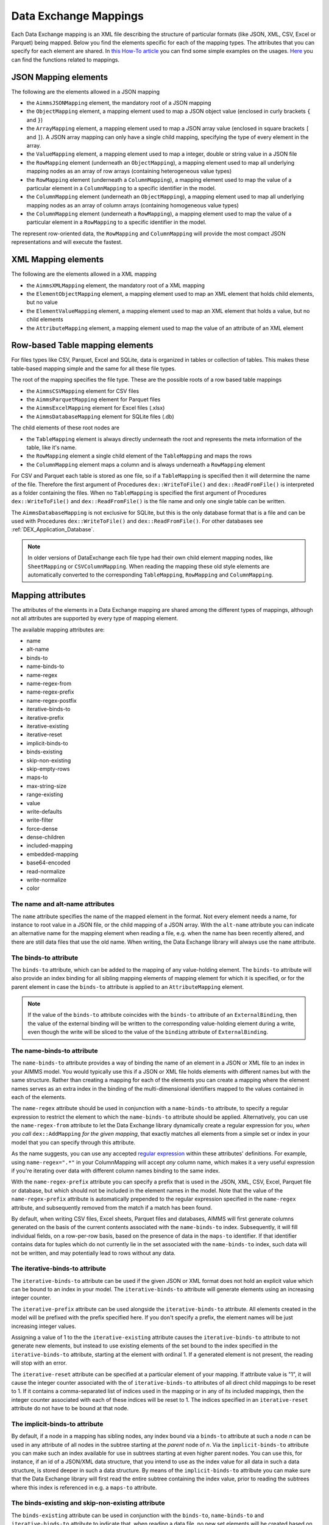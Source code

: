 Data Exchange Mappings
**********************

Each Data Exchange mapping is an XML file describing the structure of particular formats (like JSON, XML, CSV, Excel or Parquet) being mapped. Below you find the elements specific for each of the mapping types. The attributes that you can specify for each element are shared. In `this How-To article <https://how-to.aimms.com/Articles/534/534-dealing-with-the-different-data-types.html>`__ you can find some simple examples on the usages. `Here <https://documentation.aimms.com/dataexchange/api.html#methods-for-reading-and-writing-data>`__ you can find the functions related to mappings.

JSON Mapping elements
=====================

The following are the elements allowed in a JSON mapping

* the ``AimmsJSONMapping`` element, the mandatory root of a JSON mapping
* the ``ObjectMapping`` element, a mapping element used to map a JSON object value (enclosed in curly brackets ``{`` and ``}``)
* the ``ArrayMapping`` element, a mapping element used to map a JSON array value (enclosed in square brackets ``[`` and ``]``). A JSON array mapping can only have a single child mapping, specifying the type of every element in the array.
* the ``ValueMapping`` element, a mapping element used to map a integer, double or string value in a JSON file
* the ``RowMapping`` element (underneath an ``ObjectMapping``), a mapping element used to map all underlying mapping nodes as an array of row arrays (containing heterogeneous value types)
* the ``RowMapping`` element (underneath a ``ColumnMapping``), a mapping element used to map the value of a particular element in a ``ColumnMapping`` to a specific identifier in the model.
* the ``ColumnMapping`` element (underneath an ``ObjectMapping``), a mapping element used to map all underlying mapping nodes as an array of column arrays (containing homogeneous value types)
* the ``ColumnMapping`` element (underneath a ``RowMapping``), a mapping element used to map the value of a particular element in a ``RowMapping`` to a specific identifier in the model.

The represent row-oriented data, the ``RowMapping`` and ``ColumnMapping`` will provide the most compact JSON representations and will execute the fastest.

XML Mapping elements
====================

The following are the elements allowed in a XML mapping

* the ``AimmsXMLMapping`` element, the mandatory root of a XML mapping
* the ``ElementObjectMapping`` element, a mapping element used to map an XML element that holds child elements, but no value
* the ``ElementValueMapping`` element, a mapping element used to map an XML element that holds a value, but no child elements
* the ``AttributeMapping`` element, a mapping element used to map the value of an attribute of an XML element


Row-based Table mapping elements
=================================

For files types like CSV, Parquet, Excel and SQLite, data is organized in tables or collection of tables. This makes these table-based mapping simple 
and the same for all these file types.

The root of the mapping specifies the file type. These are the possible roots of a row based table mappings

* the ``AimmsCSVMapping`` element for CSV files
* the ``AimmsParquetMapping`` element for Parquet files
* the ``AimmsExcelMapping`` element for Excel files (.xlsx)
* the ``AimmsDatabaseMapping`` element for SQLite files (.db)

The child elements of these root nodes are

* the ``TableMapping`` element is always directly underneath the root and represents the meta information of the table, like it's name. 
* the ``RowMapping`` element a single child element of the ``TableMapping`` and maps the rows
* the ``ColumnMapping`` element maps a column and is always underneath a ``RowMapping`` element

For CSV and Parquet each table is stored as one file, so if a ``TableMapping`` is specified then it will determine the name of the file.
Therefore the first argument of Procedures  ``dex::WriteToFile()`` and ``dex::ReadFromFile()`` is interpreted as a folder containing the files.
When no ``TableMapping`` is specified the first argument of Procedures  ``dex::WriteToFile()`` and ``dex::ReadFromFile()`` is the file name and only one single table can be written.

The ``AimmsDatabaseMapping`` is not exclusive for SQLite, but this is the only database format that is a file and can be used with Procedures  ``dex::WriteToFile()`` and ``dex::ReadFromFile()``. For other databases see :ref:`DEX_Application_Database`.

.. note::
        In older versions of DataExchange each file type had their own child element mapping nodes, like ``SheetMapping`` or ``CSVColumnMapping``. When reading the mapping these old style elements are automatically converted to the corresponding ``TableMapping``, ``RowMapping`` and ``ColumnMapping``.


Mapping attributes
==================

The attributes of the elements in a Data Exchange mapping are shared among the different types of mappings, although not all attributes are supported by every type of mapping element.

The available mapping attributes are:

* name
* alt-name              
* binds-to          
* name-binds-to     
* name-regex
* name-regex-from    
* name-regex-prefix    
* name-regex-postfix    
* iterative-binds-to
* iterative-prefix  
* iterative-existing
* iterative-reset
* implicit-binds-to
* binds-existing
* skip-non-existing
* skip-empty-rows
* maps-to
* max-string-size    
* range-existing
* value
* write-defaults           
* write-filter      
* force-dense
* dense-children     
* included-mapping  
* embedded-mapping 
* base64-encoded
* read-normalize
* write-normalize
* color

The name and alt-name attributes
--------------------------------
The ``name`` attribute specifies the name of the mapped element in the format. Not every element needs a name, for instance to root value in a JSON file, or the child mapping of a JSON array. With the ``alt-name`` attribute you can indicate an alternative name for the mapping element when reading a file, e.g. when the name has been recently altered, and there are still data files that use the old name. When writing, the Data Exchange library will always use the ``name`` attribute.

The binds-to attribute
----------------------

The ``binds-to`` attribute, which can be added to the mapping of any value-holding element. The ``binds-to`` attribute will also provide an index binding for all sibling mapping elements of mapping element for which it is specified, or for the parent element in case the ``binds-to`` attribute is applied to an ``AttributeMapping`` element.

.. note::
	
		If the value of the ``binds-to`` attribute coincides with the ``binds-to`` attribute of an 	``ExternalBinding``, then the value of the external binding will be written to the corresponding value-holding element during a write, even though the write will be sliced to the value of the ``binding`` attribute of ``ExternalBinding``.

The name-binds-to attribute
---------------------------

The ``name-binds-to`` attribute provides a way of binding the name of an element in a JSON or XML file to an index in your AIMMS model. You would typically use this if a JSON or XML file holds elements with different names but with the same structure. Rather than creating a mapping for each of the elements you can create a mapping where the element names serves as an extra index in the binding of the multi-dimensional identifiers mapped to the values contained in each of the elements.

The ``name-regex`` attribute should be used in conjunction with a ``name-binds-to`` attribute, to specify a regular expression to restrict the element to which the ``name-binds-to`` attribute should be applied. Alternatively, you can use the ``name-regex-from`` attribute to let the Data Exchange library dynamically create a regular expression for you, *when you call* ``dex::AddMapping`` *for the given mapping*, that exactly matches all elements from a simple set or index in your model that you can specify through this attribute.

As the name suggests, you can use any accepted `regular expression <https://regex101.com/>`_ within these attributes' definitions. For example, using ``name-regex=".*"`` in your ColumnMapping will accept *any* column name, which makes it a very useful expression if you're iterating over data with different column names binding to the same index.

With the ``name-regex-prefix`` attribute you can specify a prefix that is used in the JSON, XML, CSV, Excel, Parquet file or database, but which should not be included in the element names in the model. Note that the value of the ``name-regex-prefix`` attribute is automatically prepended to the regular expression specified in the ``name-regex`` attribute, and subsequently removed from the match if a match has been found.

By default, when writing CSV files, Excel sheets, Parquet files and databases, AIMMS will first generate columns generated on the basis of the current contents associated with the ``name-binds-to`` index. Subsequently, it will fill individual fields, on a row-per-row basis, based on the presence of data in the ``maps-to`` identifier. If that identifier contains data for tuples which do not currently lie in the set associated with the ``name-binds-to`` index, such data will not be written, and may potentially lead to rows without any data. 

The iterative-binds-to attribute
--------------------------------

The ``iterative-binds-to`` attribute can be used if the given JSON or XML format does not hold an explicit value which can be bound to an index in your model. The  ``iterative-binds-to`` attribute will generate elements using an increasing integer counter.

The ``iterative-prefix`` attribute can be used alongside the ``iterative-binds-to`` attribute. All elements created in the model will be prefixed with the prefix specified here. If you don't specify a prefix, the element names will be just increasing integer values.

Assigning a value of 1 to the the ``iterative-existing`` attribute causes the ``iterative-binds-to`` attribute to not generate new elements, but instead to use existing elements of the set bound to the index specified in the ``iterative-binds-to`` attribute, starting at the element with ordinal 1. If a generated element is not present, the reading will stop with an error.

The ``iterative-reset`` attribute can be specified at a particular element of your mapping. If attribute value is "1", it will cause the integer counter associated with the of ``iterative-binds-to`` attributes of all direct child mappings to be reset to 1. If it contains a comma-separated list of indices used in the mapping or in any of its included mappings, then the integer counter associated with each of these indices will be reset to 1. The indices specified in an ``iterative-reset`` attribute do not have to be bound at that node.  

The implicit-binds-to attribute
-------------------------------

By default, if a node in a mapping has sibling nodes, any index bound via a ``binds-to`` attribute at such a node *n* can be used in any attribute of all nodes in the subtree starting at the *parent* node of *n*. Via the ``implicit-binds-to`` attribute you can make such an index available for use in subtrees starting at even higher parent nodes. You can use this, for instance, if an id of a JSON/XML data structure, that you intend to use as the index value for all data in such a data structure, is stored deeper in such a data structure. By means of the ``implicit-binds-to`` attribute you can make sure that the Data Exchange library will first read the entire subtree containing the index value, prior to reading the subtrees where this index is referenced in e.g. a ``maps-to`` attribute.

The binds-existing and skip-non-existing attribute
--------------------------------------------------------

The ``binds-existing`` attribute can be used in conjunction with the ``binds-to``, ``name-binds-to`` and ``iterative-binds-to`` attribute to indicate that, when reading a data file, no new set elements will be created based on node values or names. If a newly read or generated element is not present in the set, any data value underneath the node to which the element is bound will be skipped or lead to an error depending on the value of the ``skip-non-existing`` attribute. This allows for a filtering mechanism where a data file can only be partially read for all nodes that correspond to existing set elements in the model. This option behaves slightly different than the  ``iterative-existing`` attribute for iterative bindings which will always return with an error in such a case. 

The ``skip-non-existing`` attribute specifies the desired behavior when the Data Exchange library encounters a non-existing element for a ``binds-to``, ``name-binds-to``, ``iterative-binds-to``, or  attribute. If you specify a value of 0, an error will be returned, while with the default value of 1 all data dependent on the empty value for the ``binds-to``, ``name-binds-to`` or ``iterative-binds-to`` attribute will be silently skipped. A value of 2 will skip the value, but will also issue a warning. You can use this attribute to skip objects or rows that are indexed by empty labels in the data file, but also by non-empty labels that cannot be added to e.g. a defined set in the model.

The skip-empty-rows attribute
-----------------------------

With the ``skip-empty-rows`` attribute you can let the Data Exchange library skip completely empty rows in row-based mappings. When specified, all columns present in the mapping will be checked, while non-mapped columns will be not be checked. You can use this to allow reading data from e.g. Excel sheets where the user inserted empty lines in between data. When ``skip-non-existing`` is set to 0, the Data Exchange library will still pick up empty fields for columns that bind to indices in your model on non-empty lines.

External bindings in mappings
-----------------------------

Directly underneath the root node of any mapping you can specify one or more ``ExternalBinding`` nodes. An external mapping node has two attributes:

* binds-to
* binding

Through the ``binds-to`` attribute you can specify the index which should be bound externally to the scalar element parameter specified through the ``binding`` attribute. 

As a result of an ``ExternalBinding``, any externally bound index cannot be bound any longer within the document, and any use of an externally bound index in multi-dimensional identifiers used in e.g. a ``maps-to`` attribute will refer to the slice of that identifier associated with the element parameter specified through the ``binding`` attribute.

You can use an ``ExternalBinding`` node to read or write a document only for the slice associated with the specified element parameter. Alternatively, you can use it to bind it in an ``included-mapping`` to the current value of an index bound in an outer mapping at the node containing the ``included-mapping``.

The maps-to attribute
---------------------

You can assign the ``maps-to`` attribute to any value-holding mapping element. Its value should be a reference to an identifier in your model, including the indices bound at this location in the mapping tree *in the exact order in which they are bound in the mapping, including any external bindings present*. Note that this implies that the dimension of the identifier must be matched exactly with the number of bound indices, and that the root domain of the identifier should match the root domains of the indices. Also this requirement prevents you from permuting the bound indices bound in the identifier reference specified in the ``maps-to`` attribute.

The ``write-filter`` attribute can be specified at any node in the mapping tree, and should be a reference to an identifier in the model including the bound indices at this location as for the ``maps-to`` attribute. For any tuple of bound indices for which the ``write-filter`` attribute does not hold a non-default value, the corresponding part of the generate JSON, XML or CSV file will be skipped. 

By default, the Data Exchange library assumes that all string values will hold up to 1024 characters. Through the ``max-string-size`` attribute a maximum string size up to 1 MB can be specified.

The write-defaults attribute
----------------------------

For all row-based formats (CSV, Excel, Parquet or database), cells for which no data is present in the ``maps-to`` identifier will be left empty by default. With the ``write-defaults`` attribute you can indicate that you want the default value of that identifier to be written to such cells instead. You can specify the value 1 to the ``write-defaults`` attribute on a ``ColumnMapping``, or on the ``RowMapping`` or ``ExcelSheetMapping``. For the latter, the ``write-defaults`` attribute will be applied to all underlying ``ColumnMappings``. The default value for the ``write-defaults`` attribute is 0.

Similarly, for JSON and XML mappings, you can set the ``write-defaults`` attribute for any value-holding mapping element. On its own it will never cause an element which contains a value with the  ``write-defaults`` attribute set to generated, but if such an element is generated because another child holds a non-default value, then the value with `` write-defaults`` attribute will also be generated, even if it holds no non-default value. 

The range-existing attribute
----------------------------

If the identifier associated with a ``maps-to`` attribute is an element parameter, the ``range-existing`` attribute can be used to that any values encountered that do not correspond to an existing element in the range set, should be skipped, rather than creating a new element in the range set for such a value. When an non-existing element is encountered, the Data Exchange library will follow the ``skip-non-existing`` attribute to determine whether to raise an error, to skip the value, or to skip the value but raise a warning to the model.

The force-dense attribute
-------------------------

The ``force-dense`` attribute should also contain a reference to an identifier plus bound indices as for the ``maps-to`` attribute. Through this attribute you can force a specific density pattern by specifying a domain for which nodes *should* be generated, regardless of whether non-default data is present to fill such nodes, e.g. because the identifier specified in the ``maps-to`` attribute of the node itself, or any of its sub-nodes, holds no non-default data. Note that a density pattern enforced through the ``force-dense`` attribute is still subject to a write filter specified in a ``write-filter`` attribute.

Enforcing a density pattern may be important when the bound indices are generated through the ``iterative-binds-to`` attribute, and not explicitly represented through data-holding node bound to a regular ``binds-to`` attribute. In such cases, not writing nodes that hold no non-default data, may lead to inconsistent numbering of generated elements when reading the generated JSON or XML files back in. *When reading a JSON, XML, CSV, Excel, Parquet file or database, the library will assign a value of 1 for the identifier specified in the* ``force-dense`` *attribute to any tuple encountered, such that the same file will be generated when writing back the file using the same mapping based on the data just read in.* 

.. note::
    
        None of the ``maps-to``, ``write-filter`` and ``force-dense`` attributes may contain an identifier *slice*, but must be bound to indices in the mapping for *all* dimensions of the given identifier. *Thus, for instance, specifying a value of 1 to the* ``force-dense`` *attribute to enforce full density is not allowed.* Instead you should create a full-dimensional parameter holding 1 for every tuple in its domain and assign that to the  ``force-dense`` attribute. 
        
        To enforce slicing for a particular index, you can specify an ``ExternalBinding`` node directly underneath the root node of the mapping.

The dense-children attribute
----------------------------

With the ``dense-children`` you can indicate that when a node will be written, because of the density pattern of all of its children, all direct *value-holding* child elements with the same bound indices as the parent node, will be written in a dense manner. For example, with this attribute you can cause all columns in a table row to be written to a CSV, Excel, Parquet file or database, whenever at least one of the columns holds a non-default value.

With this attribute you cannot cause an array to be written in a dense manner, as the array elements need to bind an additional index. To enforce writing an array in a dense manner, you have to use the ``force-dense`` attribute.

The value attribute
-------------------

With the ``value`` attribute you can specify that, when writing a file, the value of a value-holding mapping element should become the static string value specified through this attribute. If the value starts with a ``#`` character, the value will be interpreted as a the name of a memory stream, and the Data Exchange library will take the value from the contents of the given memory stream. This will allow you to set the value *dynamically*. When reading a file, a node with a ``value`` attribute will be silently ignored. 

.. note::

        Any value-holding mapping element may have only one of the ``binds-to``, ``maps-to`` or ``value`` attributes specified. 

The color attribute
-------------------

For Excel workbooks, you can set the color of the tab for a sheet, or the color of a column header in a sheet, by setting the ``color`` attribute of a ``TableMapping`` or a ``ColumnMapping`` respectively. The ``color`` attribute will be ignored by any other mapping than an ``AimmsExcelMapping``. The value of the ``color`` attribute can be one of the colors

* darkblue
* orange
* gray
* yellow
* lightblue
* green

The included-mapping attribute
------------------------------

Through the ``included-mapping`` attribute, you can indicate that the contents of an object or array element in a given JSON or XML file should be read/written using a mapping, the name of which is contained in the string parameter specified in this attribute. The dimension of the string parameter should match the indices already bound at the given node. With this attribute you can specify a *data-driven* mapping name for a certain sub-tree of a JSON or XML file, e.g., to specify a table-specific mapping, where the table name is already bound in a parent node of the node at hand.

Alternatively, if the string value of the ``included-mapping`` attribute starts with the ``@`` character, the remainder of the value will be interpreted as the *fixed* name of a mapping to be applied for the node at hand, instead of as a string parameter holding mapping names.

Note that when reading the contents of the node associated with the included mapping you cannot refer to the indices already bound at that node in the containing mapping, i.e., the contents of the tree node should be able to be read/written as if read from/written to a completely separate JSON/XML file. 

It is possible, however, to externally bind the values of bound indices to indices used in the included mapping by specifying an ``ExternalBinding`` node underneath the node containing the ``included-mapping`` attribute. To this end, the included mapping itself should have an possess an ``ExternalBinding`` for the index you want to bind to. In addition, you should specify an ``ExternalBinding`` node underneath the node with ``included-mapping`` attribute, with the ``binds-to`` attribute set to the externally bound index in the included mapping, and the ``binding`` attribute set to the bound index in the outer mapping you want to bind to. 

You can use external bindings in combination with included mappings to break a longer mapping into its constituting components. Note, however, that breaking up mappings this way will carry a performance penalty, especially if there is a lot of repetition in the nodes using an included mapping. 

The embedded-mapping attribute
------------------------------

Through the ``embedded-mapping`` attribute, you can indicate that a value-holding element in the given JSON or XML file should hold a string that can be read or written using the mapping specified in this attribute. Note that the mapping element to which this attribute is attached may not have bound indices. The mapping specified in this attribute may be of any type (e.g. XML, JSON, CSV or Excel) and will be represented as a single (base64 encoded) string.

Assigning a value of 1 to the ``base64-encoded`` attribute indicates whether embedded mapped string is or should be base64 encoded.

Unicode normalization
=====================

The Data Exchange library can read and write the text-based formats JSON, XML and CSV files which are encoded as UTF-8. However, in Unicode there multiple ways to represent composed characters such as characters with accents. In the Unicode standard these representations are considered equivalent, although their binary representations are different (see for instance `Unicode equivalence <https://en.wikipedia.org/wiki/Unicode_equivalence>`_) When you are reading data from multiple data sources, this may present a problem in your AIMMS model. Set elements may be read from a data source using one representation, while data defined over these sets may come from data sources using another representation. 

The Unicode standard provides several normalization procedures to normalize different text representations to various normalized forms. By itself, AIMMS will not normalize any incoming Unicode characters, as this may lead to problems when, for instance, you are trying to write back data to a database which was read in a different normalized form and then re-normalized in AIMMS. 
Instead the Data Exchange library offers support for normalizing Unicode data from and to the NFC (representing composed characters as a single character, preferred) and the NFD representation (representing composed characters decomposed as the character itself and separate characters for the accents). In addition, it offers an option to remove all diacritics completely, as well as trim the string from leading and trailing spaces.

In a mapping you can specify a normalization to apply before writing any string data to AIMMS through the ``read-normalize`` attribute, while the attribute ``write-normalize`` indicates the normalization to apply when writing out data to a data source. You can specify these attributes for any string-valued tree node in the mapping that binds to an index or maps to a string or element parameter. The value of these attributes can be ``nfc``, ``nfd`` or ``no-diacritics``, indicating whether to apply the NFC or NFD normalization or to remove all diacritics before reading the data from or writing the data to a data source. For additional trimming it also supports the values ``trim``, ``nfc-trim``, ``nfd-trim`` and ``no-diacritics-trim``. 

In addition, the Data Exchange library offers the functions :js:func:`dex::NormalizeString` and :js:func:`dex::NormalizeSet` to normalize strings and set elements that are already present in the model.

How does the mapping work for reading and writing?
==================================================

In this section we will explain how the Data Exchange library uses the mapping to read or write a given format.

During read
-----------

When reading a file or database using a specified mapping, the Data Exchange library will iterate over the entire tree. 

If reading a particular node in the data file, it will first try to bind any indices specified 

* at the node itself through the ``name-binds-to`` or ``iterative-binds-to`` attributes, 
* at direct child nodes through the ``binds-to`` attribute, or
* at deeper child nodes that make their indices available through ``implicit-binds-to`` attributes.

All elements associated with indices bound this way will be maintained in a stack of bound indices. 

Subsequently the Data Exchange library will examine all other child nodes. If such a node is a structural or iterative node, it will recursively try to read the data associated with the child node. If the examined node is a value-holding node mapped to an multi-dimensional identifier, the value will be assigned to that identifier. Finally, if the node itself is a value-holding node mapped onto an identifier, it will also assign this value.

If a node in the mapping contains an included mapping, all externally bound indices bound to the values of bound indices in the outer mapping, will be carried over to the included mapping, prior to reading the subtree associated with the included mapping.

During write
------------

When generating a file or database for a given mapping, at any given node, the Data Exchange library will examine all multi-dimensional identifiers associated with the node or any of its sub-nodes through either the ``maps-to``, ``write-filter`` or ``force-dense`` attributes, and will try to find the lowest sub-tuple associated with all these identifiers, for all indices bound at this level (through the ``binds-to``, ``name-binds-to``, ``iterative-binds-to``, or ``implicit-binds-to`` attributes) while fixing the indices already found at a previous level. If such a sub-tuple can be found, the new indices at this level will be stored, and any mapped value-holding nodes at this level will be written the associated values of any multi-dimensional identifiers matching with the value of the currently bound indices, and the Data Exchange library will iterate over all any structural or iterative child nodes recursively. If no further multi-dimensional data can be found for a particular node, the Data Exchange library will track back to the parent node, and try to progress there. 


The message here is that an JSON, XML, CSV, Excel sheet, Parquet file tree or database is generated solely on the basis of multi-dimensional identifiers in the mapping, and *never* on the basis of any of the ``binds-to`` attributes. Such nodes will be generated based on indices bound by iterating over multi-dimensional data.

Thus, for instance, to generate a JSON array containing only all element names of a set in your model, you must combine a ``binds-to`` attribute, together with a ``force-dense`` attribute consisting an identifier over the index you want to generate the elements for, holding a value of 1 for every element you want to be contained in the array.

If a node in the mapping contains an included mapping, all externally bound indices bound to the values of bound indices in the outer mapping, will be carried over to the included mapping, resulting in the Data Exchange library to use the identifier slices corresponding to the externally bound indices to generate the node contents.

.. spelling:word-list::

    regex